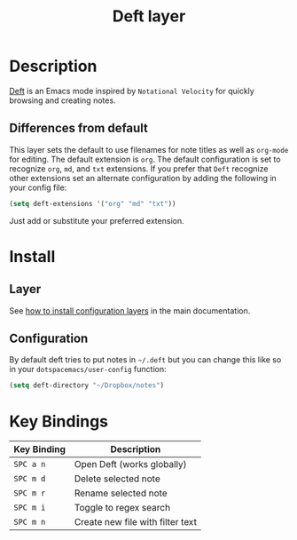 #+TITLE: Deft layer
#+HTML_HEAD_EXTRA: <link rel="stylesheet" type="text/css" href="../../css/readtheorg.css" />

* Table of Content                                          :TOC_4_org:noexport:
 - [[Description][Description]]
   - [[Differences from default][Differences from default]]
 - [[Install][Install]]
   - [[Layer][Layer]]
   - [[Configuration][Configuration]]
 - [[Key Bindings][Key Bindings]]

* Description
[[http://jblevins.org/projects/deft/][Deft]] is an Emacs mode inspired by =Notational Velocity= for quickly
browsing and creating notes.

** Differences from default
This layer sets the default to use filenames for note titles as well as
=org-mode= for editing. The default extension is =org=. The default
configuration is set to recognize =org=, =md=, and =txt= extensions. If
you prefer that =Deft= recognize other extensions set an alternate
configuration by adding the following in your config file:

#+Begin_SRC emacs-lisp
  (setq deft-extensions '("org" "md" "txt"))  
#+END_SRC

Just add or substitute your preferred extension.

* Install
** Layer
See [[spacemacs-doc:How to install][how to install configuration layers]] in the main documentation.

** Configuration
By default deft tries to put notes in =~/.deft= but you can change
this like so in your =dotspacemacs/user-config= function:

#+BEGIN_SRC emacs-lisp
(setq deft-directory "~/Dropbox/notes")
#+END_SRC

* Key Bindings

| Key Binding | Description                      |
|-------------+----------------------------------|
| ~SPC a n~   | Open Deft (works globally)       |
| ~SPC m d~   | Delete selected note             |
| ~SPC m r~   | Rename selected note             |
| ~SPC m i~   | Toggle to regex search           |
| ~SPC m n~   | Create new file with filter text |
